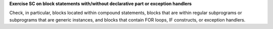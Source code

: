 **Exercise SC on block statements with/without declarative part or exception handlers**

Check, in particular, blocks located within compound statements, 
blocks that are within regular subprograms or subprograms that are generic
instances, and blocks that contain FOR loops, IF constructs,
or exception handlers.


